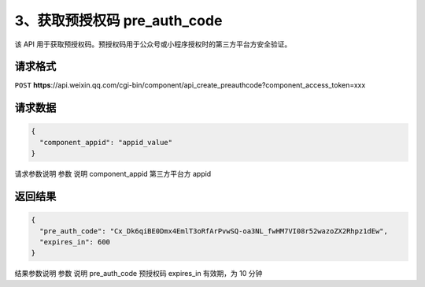 3、获取预授权码 pre_auth_code
=============================

该 API
用于获取预授权码。预授权码用于公众号或小程序授权时的第三方平台方安全验证。

请求格式
--------

``POST``
**https**://api.weixin.qq.com/cgi-bin/component/api_create_preauthcode?component_access_token=xxx

请求数据
--------

.. code:: json

   {
     "component_appid": "appid_value"
   }

请求参数说明 参数 说明 component_appid 第三方平台方 appid

返回结果
--------

.. code:: json

   {
     "pre_auth_code": "Cx_Dk6qiBE0Dmx4EmlT3oRfArPvwSQ-oa3NL_fwHM7VI08r52wazoZX2Rhpz1dEw",
     "expires_in": 600
   }

结果参数说明 参数 说明 pre_auth_code 预授权码 expires_in 有效期，为 10
分钟

